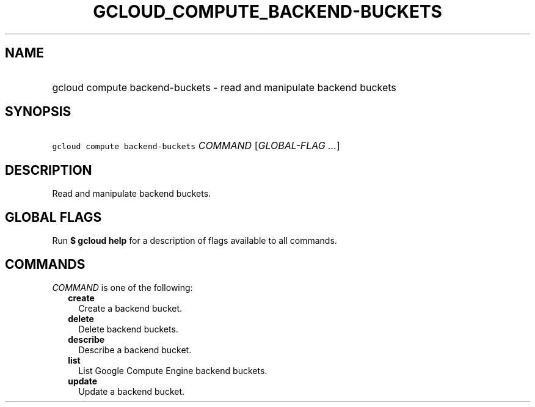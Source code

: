 
.TH "GCLOUD_COMPUTE_BACKEND\-BUCKETS" 1



.SH "NAME"
.HP
gcloud compute backend\-buckets \- read and manipulate backend buckets



.SH "SYNOPSIS"
.HP
\f5gcloud compute backend\-buckets\fR \fICOMMAND\fR [\fIGLOBAL\-FLAG\ ...\fR]



.SH "DESCRIPTION"

Read and manipulate backend buckets.



.SH "GLOBAL FLAGS"

Run \fB$ gcloud help\fR for a description of flags available to all commands.



.SH "COMMANDS"

\f5\fICOMMAND\fR\fR is one of the following:

.RS 2m
.TP 2m
\fBcreate\fR
Create a backend bucket.

.TP 2m
\fBdelete\fR
Delete backend buckets.

.TP 2m
\fBdescribe\fR
Describe a backend bucket.

.TP 2m
\fBlist\fR
List Google Compute Engine backend buckets.

.TP 2m
\fBupdate\fR
Update a backend bucket.
.RE
.sp

